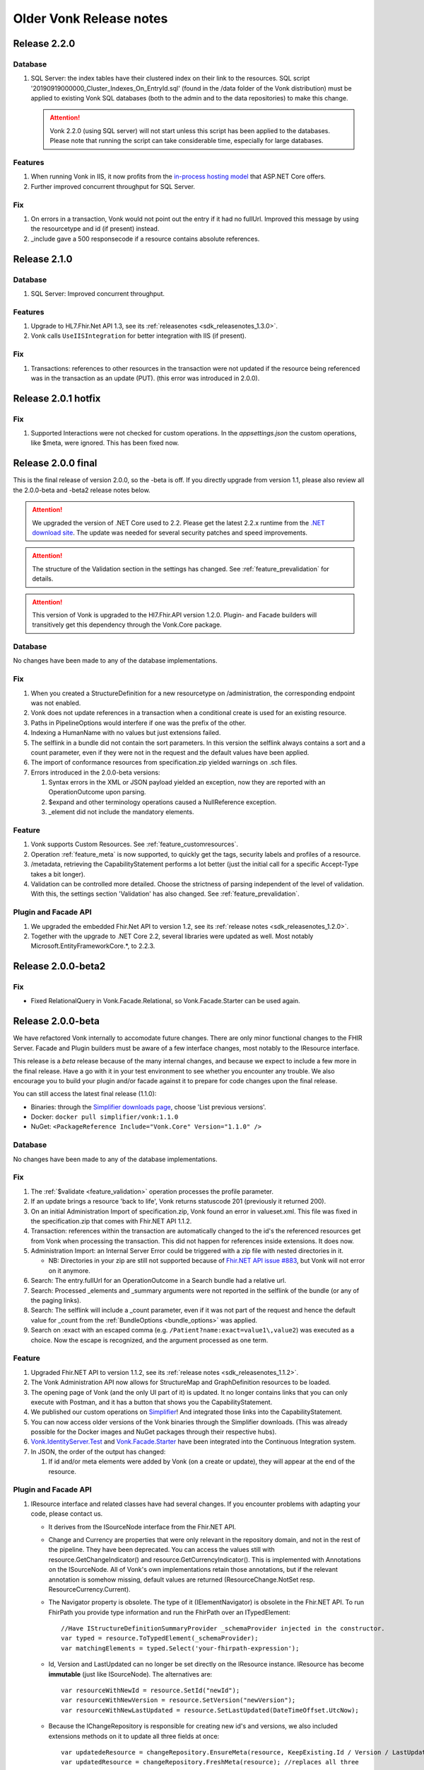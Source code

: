 .. _vonk_releasenotes_history:

Older Vonk Release notes
========================

.. _vonk_releasenotes_220:

Release 2.2.0
--------------------

Database
^^^^^^^^

#. SQL Server: the index tables have their clustered index on their link to the resources. 
   SQL script '20190919000000_Cluster_Indexes_On_EntryId.sql' (found in the /data folder of the Vonk distribution) must be applied to existing Vonk SQL databases (both to the admin and to the data repositories) to make this change. 

   .. attention::

      Vonk 2.2.0 (using SQL server) will not start unless this script has been applied to the databases. Please note that running the script can take considerable time, especially for large databases.


Features
^^^^^^^^

#. When running Vonk in IIS, it now profits from the `in-process hosting model <https://docs.microsoft.com/en-us/aspnet/core/host-and-deploy/iis/?view=aspnetcore-2.2>`_ that ASP.NET Core offers.
#. Further improved concurrent throughput for SQL Server.

Fix
^^^

#. On errors in a transaction, Vonk would not point out the entry if it had no fullUrl. Improved this message by using the resourcetype and id (if present) instead.
#. _include gave a 500 responsecode if a resource contains absolute references.

.. _vonk_releasenotes_210:

Release 2.1.0
--------------------

Database
^^^^^^^^

#. SQL Server: Improved concurrent throughput.

Features
^^^^^^^^

#. Upgrade to HL7.Fhir.Net API 1.3, see its :ref:`releasenotes <sdk_releasenotes_1.3.0>`.
#. Vonk calls ``UseIISIntegration`` for better integration with IIS (if present).

Fix
^^^

#. Transactions: references to other resources in the transaction were not updated if the resource being referenced was in the transaction as an update (PUT).
   (this error was introduced in 2.0.0).

.. _vonk_releasenotes_201:

Release 2.0.1 hotfix
--------------------

Fix
^^^

#. Supported Interactions were not checked for custom operations. In the `appsettings.json` the custom operations, like $meta, were ignored. This has been fixed now.

.. _vonk_releasenotes_200:

Release 2.0.0 final
-------------------

This is the final release of version 2.0.0, so the -beta is off.
If you directly upgrade from version 1.1, please also review all the 2.0.0-beta and -beta2 release notes below.

.. attention::

   We upgraded the version of .NET Core used to 2.2. Please get the latest 2.2.x runtime from the `.NET download site <https://www.microsoft.com/net/download/core#/runtime/>`_. The update was needed for several security patches and speed improvements.

.. attention::

   The structure of the Validation section in the settings has changed. See :ref:`feature_prevalidation` for details.

.. attention::

   This version of Vonk is upgraded to the Hl7.Fhir.API version 1.2.0. Plugin- and Facade builders will transitively get this dependency through the Vonk.Core package.

Database
^^^^^^^^

No changes have been made to any of the database implementations.

Fix
^^^

#. When you created a StructureDefinition for a new resourcetype on /administration, the corresponding endpoint was not enabled. 
#. Vonk does not update references in a transaction when a conditional create is used for an existing resource.
#. Paths in PipelineOptions would interfere if one was the prefix of the other.
#. Indexing a HumanName with no values but just extensions failed.
#. The selflink in a bundle did not contain the sort parameters. In this version the selflink always contains a sort and a count parameter, even if they were not in the request and the default values have been applied.
#. The import of conformance resources from specification.zip yielded warnings on .sch files.
#. Errors introduced in the 2.0.0-beta versions:
   
   #. Syntax errors in the XML or JSON payload yielded an exception, now they are reported with an OperationOutcome upon parsing.
   #. $expand and other terminology operations caused a NullReference exception.
   #. _element did not include the mandatory elements.

Feature
^^^^^^^

#. Vonk supports Custom Resources. See :ref:`feature_customresources`.
#. Operation :ref:`feature_meta` is now supported, to quickly get the tags, security labels and profiles of a resource.
#. /metadata, retrieving the CapabilityStatement performs a lot better (just the initial call for a specific Accept-Type takes a bit longer).
#. Validation can be controlled more detailed. Choose the strictness of parsing independent of the level of validation. With this, the settings section 'Validation' has also changed. See :ref:`feature_prevalidation`. 

Plugin and Facade API
^^^^^^^^^^^^^^^^^^^^^

#. We upgraded the embedded Fhir.Net API to version 1.2, see its :ref:`release notes <sdk_releasenotes_1.2.0>`.
#. Together with the upgrade to .NET Core 2.2, several libraries were updated as well. Most notably Microsoft.EntityFrameworkCore.*, to 2.2.3.

.. _vonk_releasenotes_200-beta2:

Release 2.0.0-beta2
-------------------

Fix
^^^

* Fixed RelationalQuery in Vonk.Facade.Relational, so Vonk.Facade.Starter can be used again.

.. _vonk_releasenotes_200-beta:

Release 2.0.0-beta
------------------

We have refactored Vonk internally to accomodate future changes. There are only minor functional changes to the FHIR Server.
Facade and Plugin builders must be aware of a few interface changes, most notably to the IResource interface. 

This release is a *beta* release because of the many internal changes, and because we expect to include a few more in the final release. 
Have a go with it in your test environment to see whether you encounter any trouble. We also encourage you to build your plugin and/or facade against it to prepare for code changes upon the final release.

You can still access the latest final release (1.1.0):

* Binaries: through the `Simplifier downloads page <https://simplifier.net/downloads/vonk>`_, choose 'List previous versions'.
* Docker: ``docker pull simplifier/vonk:1.1.0``
* NuGet: ``<PackageReference Include="Vonk.Core" Version="1.1.0" />``

Database
^^^^^^^^

No changes have been made to any of the database implementations.

Fix
^^^

#. The :ref:`$validate <feature_validation>` operation processes the profile parameter.
#. If an update brings a resource 'back to life', Vonk returns statuscode 201 (previously it returned 200). 
#. On an initial Administration Import of specification.zip, Vonk found an error in valueset.xml. This file was fixed in the specification.zip that comes with Fhir.NET API 1.1.2.
#. Transaction: references within the transaction are automatically changed to the id's the referenced resources get from Vonk when processing the transaction. This did not happen for references inside extensions. It does now. 
#. Administration Import: an Internal Server Error could be triggered with a zip file with nested directories in it.

   * NB: Directories in your zip are still not supported because of `Fhir.NET API issue #883 <https://github.com/FirelyTeam/firely-net-sdk/issues/883>`_, but Vonk will not error on it anymore.

#. Search: The entry.fullUrl for an OperationOutcome in a Search bundle had a relative url.
#. Search: Processed _elements and _summary arguments were not reported in the selflink of the bundle (or any of the paging links).
#. Search: The selflink will include a _count parameter, even if it was not part of the request and hence the default value for _count from the :ref:`BundleOptions <bundle_options>` was applied.
#. Search on :exact with an escaped comma (e.g. ``/Patient?name:exact=value1\,value2``) was executed as a choice. Now the escape is recognized, and the argument processed as one term.

Feature
^^^^^^^

#. Upgraded Fhir.NET API to version 1.1.2, see its :ref:`release notes <sdk_releasenotes_1.1.2>`.
#. The Vonk Administration API now allows for StructureMap and GraphDefinition resources to be loaded.
#. The opening page of Vonk (and the only UI part of it) is updated. It no longer contains links that you can only execute with Postman, and it has a button that shows you the CapabilityStatement.
#. We published our custom operations on `Simplifier <https://simplifier.net/vonk-resources>`_! And integrated those links into the CapabilityStatement.
#. You can now access older versions of the Vonk binaries through the Simplifier downloads. (This was already possible for the Docker images and NuGet packages through their respective hubs).
#. `Vonk.IdentityServer.Test <https://github.com/FirelyTeam/Vonk.IdentityServer.Test/>`_ and `Vonk.Facade.Starter <https://github.com/FirelyTeam/Vonk.Facade.Starter>`_ have been integrated into the Continuous Integration system.
#. In JSON, the order of the output has changed:
   
   #. If id and/or meta elements were added by Vonk (on a create or update), they will appear at the end of the resource.

Plugin and Facade API
^^^^^^^^^^^^^^^^^^^^^

#. IResource interface and related classes have had several changes. If you encounter problems with adapting your code, please contact us.

   * It derives from the ISourceNode interface from the Fhir.NET API.
   * Change and Currency are properties that were only relevant in the repository domain, and not in the rest of the pipeline. They have been deprecated. 
     You can access the values still with resource.GetChangeIndicator() and resource.GetCurrencyIndicator(). This is implemented with Annotations on the ISourceNode. 
     All of Vonk's own implementations retain those annotations, but if the relevant annotation is somehow missing, default values are returned (ResourceChange.NotSet resp. ResourceCurrency.Current).
   * The Navigator property is obsolete. The type of it (IElementNavigator) is obsolete in the Fhir.NET API. To run FhirPath you provide type information and run the FhirPath over an ITypedElement::

      //Have IStructureDefinitionSummaryProvider _schemaProvider injected in the constructor.
      var typed = resource.ToTypedElement(_schemaProvider);
      var matchingElements = typed.Select('your-fhirpath-expression'); 

   * Id, Version and LastUpdated can no longer be set directly on the IResource instance. IResource has become **immutable** (just like ISourceNode). The alternatives are::

      var resourceWithNewId = resource.SetId("newId");
      var resourceWithNewVersion = resource.SetVersion("newVersion");
      var resourceWithNewLastUpdated = resource.SetLastUpdated(DateTimeOffset.UtcNow);

   * Because the IChangeRepository is responsible for creating new id's and versions, we also included extensions methods on it to update all three fields at once::

      var updatedeResource = changeRepository.EnsureMeta(resource, KeepExisting.Id / Version / LastUpdated);
      var updatedResource = changeRepository.FreshMeta(resource); //replaces all three

#. The PocoResource class is obsolete. To go from a POCO (like an instance of the Patient class) to an IResource, use the ToIResource() extension method found in Vonk.Fhir.R3.
#. The PocoResourceVisitor class is obsolete. Visiting can more effectively be done on an ITypedElement::

      //Have IStructureDefinitionSummaryProvider _schemaProvider injected in the constructor.
      var typed = resource.ToTypedElement(_schemaProvider);
      typed.Visit((depth, element) => {//do what you want with element});

#. SearchOptions has changed:

   * Properties Count and Offset have been removed.
   * Instead, use _count and _skip arguments in the IArgumentCollection provided to the SearchRepository.Search method if you need to.

#. We have created a template for a plugin on `GitHub <https://github.com/FirelyTeam/Vonk.Plugin.ExampleOperation>`_. Fetch it for a quick start of your plugin.

.. _vonk_releasenotes_110:

Release 1.1.0
-------------

.. attention::
   
   New security issues have been identified by Microsoft. See the :ref:`vonk_securitynotes` for details.

.. attention::

   The setting for the location of the license file has moved. It was in the top level setting ``LicenseFile``. It still has the same name, but it has moved into the section ``License``. See :ref:`configure_license` for details.

.. attention::

   This version of Vonk is upgraded to the Hl7.Fhir.API version 1.1.1. Plugin- and Facade builders will transitively get this dependency through the Vonk.Core package.

Database
^^^^^^^^

No changes have been made to any of the database implementations.

Feature
^^^^^^^

#. Vonk will count the number of requests that it processes. See :ref:`configure_license` for settings on that. Because of this change, the ``LicenseFile`` setting has moved from the top level to under ``License``.
#. The plugin folder (:ref:`settings_pipeline`) may now contain subfolders. Plugins will be read from all underlying folders.
#. Vonk supports If-Match on update. See `Managing Resource Contention <http://hl7.org/fhir/http.html#concurrency>`_ in the specification for details.
#. Plugins may return non-FHIR content. See :ref:`vonk_plugins_directhttp`.
#. This feature may also be used for :ref:`accesscontrol_custom_authentication`.
#. A :ref:`vonk_plugins_template` is added to the documentation.
#. A documentation page on performance is added: :ref:`vonk_performance`.
#. Upgrade of the Hl7.Fhir.API library to 1.1. See the API releasenotes for :ref:`sdk_releasenotes_1.1.0`.

Fix
^^^

#. Transaction: forward references from one resource to another in a Transaction were not correctly resolved.
#. When you set ValidateIncomingResources to true, Vonk no longer accepts resources with extensions that are unknown to it. This is now also reflected in the CapabilityStatement.acceptUnknown.
#. The links in a bundle response (``Bundle.link``) were relative links. Now they are absolute links.
#. HTTP 500 instead of an OO was returned when trying to update a subscription with an invalid request status.
#. If an error is found in a SearchParameter in the Administration database, Vonk logs the (canonical) url of that SearchParameter for easier reference.
#. Transaction: Response bundle contained versioned fullUrls. We changed that to unversioned urls.
#. Bundles: Response bundles with an OperationOutcome contained a versioned fullUrl for the entry containing the OperationOutcome. We changed that to an unversioned url. 
#. Deleting a resource from the Administration API that does not exist would lead to an internal server error.

Supported Plugins
^^^^^^^^^^^^^^^^^

#. Several fixes have been done on the `Document plugin <https://github.com/FirelyTeam/Vonk.Plugin.DocumentOperation>`_.

.. _vonk_releasenotes_100:

Release 1.0.0
-------------

Yes! Vonk version 1.0 is out. It is also the first version that is released withouth the -beta postfix. It has been very stable from the very first version, and now we think it is time to make that formal. 

Release 1.0.0 is functionally identical to 0.7.4.0. But we optimized the deployment process for :ref:`yellowbutton` and :ref:`Docker <use_docker>` in general. The contents of the core specification are now preloaded in the SQLite administration database, so your first startup experience is a lot faster.

.. _vonk_releasenotes_0740:

Release 0.7.4.0
---------------

Database
^^^^^^^^

#. The index definitions for SQL Server have been updated for improved performance. This should be handled automatically when you start Vonk 0.7.4 and have :ref:`AutoUpdateDatabase <configure_sql>` enabled.

Fix
^^^

#. Posting a resource with an invalid content-type to the regular FHIR endpoint should result in HTTP 415 and not HTTP 400.
#. Warning 'End method "PocoResourceVisitor.VisitByType", could not cast entity to PocoResource.' in the log was incorrect.
#. When running Administration API on SQLite and Vonk on SQL Server, update or delete would fail.
#. Handle quantity with very low precision (e.g. '3 times per year' - 3|http://unitsofmeasure.org|/a).
#. POST to <vonk_base>/Administration/* with another Content-Type than application/json or application/xml results in HTTP 500.

Feature
^^^^^^^

#. Support forward references in a :ref:`Transaction bundle <restful_transaction>`. Previously Vonk would only process references back to resources higher up in the bundle.
#. Performance of Validation and Snapshot Generation has improved by approximately 10 times...
#. ... and correctness has improved as well.
#. Administration API also support the NamingSystem resource.

.. _vonk_releasenotes_0730:

Release 0.7.3.0
---------------

Fix
^^^
#. Search on /administration/Subscription was broken
#. Neater termination of the Subscription evaluation process upon Vonk shutdown
#. A Bundle of type batch is now rejected if it contains internal references.
#. Urls in the narrative (href and src) are also updated to the actual location on the server.
#. A system wide search on compartment returns 403, explaining that that is too costly. 

.. _vonk_releasenotes_0721:

Release 0.7.2.1
---------------

Fix
^^^

#. Delete on /administration was broken.

.. _vonk_releasenotes_0720:

Release 0.7.2.0
---------------

Database
^^^^^^^^

#. Fixes 2 and 3 require a reindex for specific searchparameters, if these parameters are relevant to you.

Features and fixes
^^^^^^^^^^^^^^^^^^

#. Fix: Reject a search containing a modifier that is incorrect or not supported.
#. Fix: The definition for searchparameter Encounter.length was unclear. We added the correct definition from FHIR R4 to the errata.zip, so it works for STU3 as well.
   If this is relevant for you, you may want to reindex for this searchparameter. See :ref:`feature_customsp_reindex_specific`, just for 'Encounter.length'.
#. Fix: Error "Unable to index for element of type 'base64Binary'". This type of element is now correctly indexed. 
   One known searchparameter that encounters this type is Device.udi-carrier. If this is relevant to you, you may want to reindex for this searchparameter. See :ref:`feature_customsp_reindex_specific`, just for 'Device.udi-carrier'.
#. Fix: Validation would fail on references between contained resources. See also fix #423 in the :ref:`release notes for the FHIR API <sdk_releasenotes_0950>`.
#. Fix: E-tag was missing from the response on a delete interaction.
#. Fix: An invalid mimetype in the _format parameter (like _format=application/foobar) returned response code 400 instead of 415.
#. Fix: If a subscription errors upon execution, not only set the status to error, but also state the reason in Subscription.error for the user to inspect.
#. Fix: Search on /Observation?value-string:missing=false did not work. As did the missing modifier on other searchparameters on value[x] elements.
#. Feature: After /administration/importResources (see :ref:`conformance_on_demand`), return an OperationOutcome detailing the results of the operation.
#. Feature: Upon usage of a wrong value for _summary, state the possible, correct values in the OperationOutcome.
#. Feature: Allow for multiple deletes with a Conditional Delete, see :ref:`restful_crud`.
#. Feature: The version of Vonk is included in the log file, at startup.
#. Configuration: Add Vonk.Smart to the PipelineOptions by default, so the user only needs to set the SmartAuthorizationOptions.Enabled to true.
#. Upgrade: We upgraded to the latest C# driver for MongoDb (from 2.4.4 to 2.7.0).

.. _vonk_releasenotes_0711:

Release 0.7.1.1
---------------

Fix
^^^

Spinning up a Docker container would crash the container because there was no data directory for SQlite (the default repository). This has been 
solved now: Vonk will create the data directory when it does not exist. 


.. _vonk_releasenotes_0710:

Release 0.7.1.0
---------------

.. attention::

   Fix nr. 8 requires a reindex/searchparameters with ``include=Resource._id,Resource._lastUpdated,Resource._tag``. 
   Please review :ref:`feature_customsp_reindex` on how to perform a reindex and the cautions that go with it.
   Also note the changes to reindexing in fix nr. 1.

Database
^^^^^^^^

#. We added support for SQLite! See :ref:`configure_sqlite` for details.
#. We also made SQLite the default setting for both the main Vonk database and the :ref:`administration_api`.
#. With the introduction of SQLite we advise running the Administration API on SQLite. In the future we will probably deprecate running the Administration API on any of the other databases.
#. Support for CosmosDB is expanded, though there are a :ref:`few limitations <configure_cosmosdb_limitations>`.

Facade
^^^^^^

#. If you rejected the value for the _id searchparameter in your repository, Vonk would report an InternalServerError. Now it reports the actual message of your ArgumentException.

Features and fixes
^^^^^^^^^^^^^^^^^^

#. We sped up :ref:`feature_customsp_reindex`. The request will be responded to immediately, while Vonk starts the actual reindex asynchronously and with many threads in parallel.
   Users are guarded against unreliable results by blocking other requests for the duration of the reindex.
   Reindexing is still not to be taken lightly. It is a **very heavy** operation that may take very long to complete.
   See :ref:`feature_customsp_reindex` for details. 
#. A really large bundle could lead Vonk (or more specifically: the validator in Vonk) to a StackOverflow. You can now set :ref:`limits <sizelimits_options>` to the size of incoming data to avoid this.
#. :ref:`Reindexing <feature_customsp_reindex>` is supported on CosmosDB, but it is less optimized than on MongoDB.
#. Using _include or _revinclude would yield an OperationOutcome if there are no search results to include anything on. Fixed that to return 404 as it should.
#. Using the :not modifier could return false positives. 
#. A batch or transaction with an entry having a value for IfModifiedSince would fail.
#. History could not be retrieved for a deleted resource. Now it can.
#. :ref:`Reindex <feature_customsp_reindex>` would ignore the generic searchparameters defined on Resource (_id, _lastUpdated, _tag). Because id and lastUpdated are also stored apart from the search index, this was really only a problem for _tag.
   If you rely on the _tag searchparameter you need to reindex **just for the searchparameter ``Resource._tag``**.
#. Vonk logs its configuration at startup. See :ref:`log_configuration` for details.

.. _vonk_releasenotes_0700:

Release 0.7.0.0
---------------

Database
^^^^^^^^

#. Indexes on the SQL Server repository were updated to improve performance. They will automatically be applied with :ref:`AutoUpdateDatabase<configure_sql>`.

Facade
^^^^^^

#. Release 0.7.0.0 is compatible again with Facade solutions built on the packages with versions 0.6.2, with a few minor changes. 
   Please review the Vonk.Facade.Starter project for an example of the necessary adjustments. All the differences can be seen in `this file comparison <https://github.com/FirelyTeam/Vonk.Facade.Starter/commit/ea4734da117e7add0d7155b225f5f320db86919c#diff-c7ac183ffadb9c835e21f6853864bad0>`_.
#. Fix: The SMART authorization failed when you don't support all the resourcetypes. It will now take into account the limited set of supported resourcetypes.
#. Fix: Vonk.Facade.Relational.RelationalQueryFactory would lose a _count argument. 
#. Documentation: We added documentation on how to implement Create, Update and Delete in a facade on a relational database. See :ref:`enablechange`. This is also added to the `example Facade solution <https://github.com/FirelyTeam/Vonk.Facade.Starter/tree/exercise/cud>`_ on GitHub.

Features and fixes
^^^^^^^^^^^^^^^^^^

#. Feature: :ref:`Vonk FHIR Plugins<vonk_plugins>` has been released. You can now add libraries with your own plugins through configuration. 
#. Feature: Through :ref:`Vonk FHIR Pluginss<vonk_plugins>` you can replace the landing page with one in your own style. We provided an :ref:`example<vonk_plugins_landingpage>` on how to do that.
#. Feature: You can now start Vonk from within another directory than the Vonk binaries directory, e.g. ``c:\programs>dotnet .\vonk\vonk.server.dll``.
#. Feature: You can configure the maximum number of entries allowed in a Batch or Transaction, to avoid overloading Vonk. See :ref:`batch_options`.
#. Upgrade: We upgraded the FHIR .NET API to version 0.96.0, see their :ref:`release notes<sdk_releasenotes_0960>` for details.
   Mainly #599 affects Vonk, since it provides the next...
#. Fix: Under very high load the FhirPath engine would have concurrency errors. The FhirPath engine is used to extract the search parameters from the resources. This has been fixed.
#. Fix: Search on a frequently used tag took far too long on a SQL Server repository.
#. Fix: The `Patient.deceased <http://hl7.org/fhir/patient.html#search>`_ search parameter from the specification had an error in its FhirPath expression. We put a corrected version in the :ref:`errata.zip<feature_errata>`.
#. Fix: Several composite search parameters on Observation are defined incorrectly in the specification, as is reported in `GForge issue #16001 <https://gforge.hl7.org/gf/project/fhir/tracker/?action=TrackerItemEdit&tracker_item_id=16001&start=0>`_. 
   Until the specification itself is corrected, we provide corrections in the :ref:`errata.zip<feature_errata>`.
#. Fix: Relative references in a resource that start with a forward slash (like ``/Patient/123``) could not be searched on.
#. Fix: System wide search within a compartment looked for the pattern ``<base>/Patient/123/?_tag=bla``. Corrected this to ``<base>/Patient/123/*?_tag=bla``
#. Fix: When loading :ref:`Simplifier resources<conformance_fromsimplifier>`, Vonk can now limit this to the changes since the previous import, because the Simplifier FHIR endpoint supports _lastUpdated. 
#. Fix: :ref:`Conformance resources<conformance>` are always loaded into the Administration API when running on a Memory repository. Or actually, always if there are no StructureDefinitions in the Administration database.
   To enable this change, imported files are no longer moved to the :ref:`AdministrationOptions.ImportedDirectory<conformance_import>`.
#. Fix: :ref:`feature_customsp_reindex` would stop if a resource was encountered that could not properly be indexed. It will now continue working and report any errors afterwards in an `OperationOutcome <http://hl7.org/fhir/operationoutcome.html>`_.
#. Fix: The terms and privacy statement on the default landing page have been updated.
#. Fix: When searching on a search parameter of type date, with an argument precision to the minute (but not seconds), Vonk would reject the argument. It is now accepted.
#. Fix: DateTime fields are always normalized to UTC before they are stored. This was already the case on MongoDb, and we harmonized SQL and Memory to do the same. There is no need to reindex for this change. 
#. Fix: When you use accents or Chinese characters in the url for a search, Vonk gives an error.
#. Fix: A reverse chained search on MongoDb sometimes failed with an Internal Server Error. 

.. _vonk_releasenotes_0650:

Release 0.6.5.0
---------------

.. attention::

   This version changes the way conformance resources are loaded from zip files and/or directories at startup. They are no longer loaded only in memory, but are added to the Administration API's database.
   You will notice a delay at first startup, when Vonk is loading these resources into the database. See Feature #1 below.

.. attention::

   2018-06-07: We updated the Database actions for 0.6.5.0, you should always perform a reindex, see right below.

Database
^^^^^^^^

#. Feature 2, 4 and 14 below require a :ref:`reindex/all <feature_customsp_reindex>`, both for MongoDB and SQL Server.

Facade
^^^^^^

#. Release 0.6.5.0 is not released on NuGet, so the latest NuGet packages have version 0.6.2-beta. Keep an eye on it for the next release...

Features and fixes
^^^^^^^^^^^^^^^^^^

#. Feature: Run Vonk from you Simplifier project! See :ref:`simplifier_vonk` for details.
#. Feature: Vonk supports Microsoft Azure CosmosDB, see :ref:`configure_cosmosdb`.
   This required a few small changes to the MongoDB implementation (the share the drivers), so please reindex your MongoDB database: :ref:`reindex/all <feature_customsp_reindex>`.
#. Feature: Configuration to restrict support for ResourceTypes, SearchParameters and CompartmentDefinitions, see :ref:`supportedmodel`.
#. Feature: Errata.zip: collection of corrected search parameters (e.g. that had a faulty expression in the FHIR Core specification), see :ref:`feature_errata`
#. Upgrade: FHIR .NET API 0.95.0 (see :ref:`sdk_releasenotes_0950`)
#. Fix: a search on _id:missing=true was not processed correctly.
#. Fix: better distinction of reasons to reject updates (error codes 400 vs. 422, see `RESTful API specification <http://hl7.org/fhir/http.html#2.21.0.10.1>`_
#. Fix: recognize _format=text/xml and return xml (instead of the default json)
#. Fix: handling of the :not modifier in token searches (include resource that don't have a value at all).
#. Fix: handling of the :not modifier in searches with choice arguments
#. Fix: fullUrl in return bundles cannot be version specific.
#. Fix: evaluate _count=0 correctly (it was ignored).
#. Fix: correct error message on an invalid _include (now Vonk tells you which resourcetypes are considered for evaluating the used searchparameter).
#. Fix: indexing of Observation.combo-value-quantity failed for UCUM code for Celcius. This fix requires a :ref:`reindex/all <feature_customsp_reindex>` on this searchparameter.
#. Fix: total count in history bundle.
#. Fix: on vonk.fire.ly we disabled validating all input, so you can now create or update resources also if the relevant profiles are not loaded 
   (this was neccessary for Crucible, since it references US Core profiles, that are not present by default).
#. Fix: timeout of Azure Web App on first startup of Vonk - Vonk's first startup takes some time due to import of the specification (see :ref:`conformance_specification_zip`). 
   Since Azure Web Apps are allowed a startup time of about 3 minutes, it failed if the web app was on a low level service plan.
   Vonk will now no longer await this import. It will finish startup quickly, but until the import is finished it will return a 423 'Locked' upon every request.
#. Fix: improved logging on the import of conformance resources at startup (see :ref:`conformance_import`).

Release 0.6.4.0
---------------

.. attention::

   This version changes the way conformance resources are loaded from zip files and/or directories at startup. They are no longer loaded only in memory, but are added to the Administration API's database.
   You will notice a delay at first startup, when Vonk is loading these resources into the database. See Feature #1 below.

Database
^^^^^^^^

#. Fix #9 below requires a :ref:`reindex/all <feature_customsp_reindex>`.

Facade
^^^^^^

#. Release 0.6.4.0 is not released on NuGet, so the latest NuGet packages have version 0.6.2-beta. 
   This release is targeted towards the Administration API and :ref:`feature_terminology`, both of which are not (yet) available in Facade implementations.
   We are working on making the features of the Administration API available to Facade implementers in an easy way. 

Features and fixes
^^^^^^^^^^^^^^^^^^

#. Feature: Make all loaded conformance resources available through the Administration API. 
   
   Previously:

   * Only SearchParameter and CompartmentDefinition resources could be loaded from ZIP files and directories;
   * And those could not be read from the Administration API.
   
   Now:

   * The same set of (conformance) resourcetypes can be read from all sources (ZIP, directory, Simplifier);
   * They are all loaded into the Administration database and can be read and updated through the Administration API.

   Refer to :ref:`conformance` for details.

#. Feature: Experimental support for :ref:`feature_terminology` operations $validate-code, $expand, $lookup, $compose.
#. Feature: Support for `Compartment Search <http://www.hl7.org/implement/standards/fhir/search.html#2.21.1.2>`_.
#. Feature: Track timing of major dependencies in :ref:`Azure Application Insights <configure_log_insights>`.
#. Feature: :ref:`configure_log` can be overridden in 4 levels, just as the appsettings. The logsettings.json file will not be overwritten anymore by a Vonk distribution.
#. Fix: The check for :ref:`allowed profiles <feature_prevalidation>` is no longer applied to the Administration API. Previously setting AllowedProfiles to e.g. [http://mycompany.org/fhir/StructureDefinition/mycompany-patient] would prohibit you to actually create or update the related StructureDefinition in the Administration API.
#. Fix: When posting any other resourcetype than the supported conformance resources to the Administration API, Vonk now returns a 501 (Not Implemented).
#. Fix: Support search on Token with only a system (e.g. ``<base>/Observation?code=http://loinc.org|``)
#. Fix: Support search on Token with a fixed system, e.g. ``<base>/Patient?gender=http://hl7.org/fhir/codesystem-administrative-gender.html|female``. This fix requires a :ref:`reindex/all <feature_customsp_reindex>`.
#. Fix: Reindex could fail when a Reference Searchparameter has no targets.
#. Fix: Vonk works as Data Server on `ClinFHIR <http://clinfhir.com>`_, with help of David Hay.
#. Fix: Clearer error messages in the log on configuration errors.
#. Fix: Loading conformance resources from disk in Docker.

Documentation
^^^^^^^^^^^^^

#. We added documentation on :ref:`using IIS or NGINX as reverse proxies <deploy_reverseProxy>` for Vonk.
#. We added documentation on running Vonk on Azure Web App Services.


Release 0.6.2.0
---------------

.. attention::

  The loading of appsettings is more flexible. After installing a new version you can simply paste your previous appsettings.json in the Vonk directory. Vonk's default settings are now in appsettings.default.json. see :ref:`configure_appsettings` for details.

Database
^^^^^^^^
No changes

Features and fixes
^^^^^^^^^^^^^^^^^^

#. Feature: Conditional References in :ref:`Transactions <restful_transaction>` are resolved.
#. Feature: More flexible support for different serializers (preparing for ndjson in Bulkdata)
#. Feature: Improved handling on missing settings or errors in the :ref:`configure_appsettings`.
#. Feature: Improved :ref:`logging <configure_log>`, including Dependency Tracking on Azure Application Insights, see :ref:`configure_log_insights`
#. Feature: SearchParameter and CompartmentDefinition are now also imported from :ref:`Simplifier <conformance_fromsimplifier>`, so both Simplifier import and the :ref:`Administration API <conformance_administration_api>` support the same set of conformance resources: StructureDefinition, SearchParameter, CompartmentDefinition, ValueSet and CodeSystem. See :ref:`Conformance resources<conformance>`.
#. Feature: Loading of appsettings is more flexible, see :ref:`configure_appsettings`.
#. Feature: Added documentation on running Vonk behind IIS or NGINX: :ref:`deploy_reverseProxy`.
#. Performance: Improvement in speed of validation, especially relevant if you are :ref:`feature_prevalidation`.
#. Fix: If you try to load a SearchParameter (see :ref:`conformance_fromdisk`) that cannot be parsed correctly, Vonk puts an error about that in the log.
#. Fix: Results from _include and _revinclude are now marked with searchmode: Include (was incorrectly set to 'Match' before)
#. Fix: _format as one of the parameters in a POST Search is correctly evaluated.
#. Fix: No more errors in the log about a Session being closed before the request has finished 
   ("Error closing the session. System.OperationCanceledException: The operation was canceled.")
#. Fix: Subscription.status is evaluated correctly upon create or update on the Administration API
#. Fix: Token search with only a system is supported (``Observation.code=somesystem|``)
#. Fix: On validation errors like 'Cannot resolve reference Organization/Organization-example26"' are now suppressed since the validator is set not to follow these references.
#. Fix: New Firely logo in SVG format - looks better
#. Fix: Creating resources with duplicate canonical url's on the Administration API is prohibited, see :ref:`conformance`.
#. Fix: If a Compartment filter is used on a parameter that is not implemented, Vonk will return an error, see :ref:`feature_accesscontrol_compartment`.

Release 0.6.1.0
---------------
Name change from Furore to Firely

Release 0.6.0.0
---------------

.. attention:: 

   * SearchParametersImportOptions is renamed to :ref:`MetadataImportOptions<conformance_fromdisk>`.
   * :ref:`Subscription <feature_subscription>` can now be disabled from the settings.

Database
^^^^^^^^
#. The MongoDB implementation got a new index. It will be created automatically upon startup.

Features and fixes
^^^^^^^^^^^^^^^^^^

#. Feature: :ref:`Access control based on SMART on FHIR <feature_accesscontrol>`.
#. Feature: Vonk can also load CompartmentDefinition resources. See :ref:`conformance` for instructions.
#. Feature: ValueSet and CodeSystem resources can be loaded into the administration endpoint, and loaded from Simplifier. See :ref:`conformance` for instructions.
#. Feature: Be lenient on trailing slashes in the url.
#. Feature: OperationOutcome is now at the top of a Bundle result. For human readers this is easier to spot any errors or warnings.
#. Fix: In the :ref:`settings for SQL Server <configure_sql>` it was possible to specify the name of the Schema to use for the Vonk tables. That was actually not evaluated, so we removed the option for it. It is fixed to 'vonk'.
#. Fix: The OperationOutcome of the :ref:`Reset <feature_resetdb>` operation could state both an error and overall success.
#. Fix: If you did not set the CertificatePassword in the appsettings, Vonk would report a warning even if the password was not needed.
#. Fix: :ref:`Loading conformance resources <conformance_fromsimplifier>` in the SQL Server implementation could lead to an error.
#. Fix: Clearer error messages if the body of the request is mandatory but empty.
#. Fix: Clearer error message if the Content-Type is missing.
#. Fix: GET on [base]/ would return the UI regardless of the Accept header. Now if you specify a FHIR mimetype in the Accept header, it will return the result of a system wide search.
#. Fix: In rare circumstances a duplicate logical id could be created.
#. Fix: GET [base]/metadat would return status code 200 (OK). But it should return a 400 and an OperationOutcome stating that 'metadat' is not a supported resourcetype.

Documentation
^^^^^^^^^^^^^

#. We consolidated documentation on loading conformance resources into :ref:`conformance`.
   
Release 0.5.2.0
---------------

.. attention:: Configuration setting SearchOptions is renamed to BundleOptions.


Features and fixes
^^^^^^^^^^^^^^^^^^
#. Fix: When you specify LoadAtStartup in the :ref:`ResourceLoaderOptions <conformance_fromsimplifier>`, an warning was displayed: "WRN No server base configured, skipping resource loading."
#. Fix: `Conditional create <http://www.hl7.org/implement/standards/fhir/http.html#ccreate>`_ that matches an existing resource returned that resource instead of an OperationOutcome.
#. Fix: _has, _type and _count were in the CapabilityStatement twice.
#. Fix: _elements would affect the stored resource in the Memory implementation.
#. Fix: Getting a resource with an invalid id (with special characters or over 64 characters) now returns a 404 instead of 501.
#. Feature: :ref:`feature_customsp_reindex` now also re-indexes the Administration API database.
#. Fix: modifier :above for parameter type Url now works on the MongoDB implementation.
#. Fix: Vonk would search through inaccessible directories for the specification.zip.
#. Fix: Subscription could not be posted if 'Database' was not one of the SearchParametersImportOptions.
#. Fix: _(rev)include=* is not supported but was not reported as such.
#. Fix: In a searchresult bundle, the references to other resources are now made absolute, refering to the Vonk server itself.
#. Fix: :ref:`BundleOptions <bundle_options>` (previously: SearchOptions) settings were not evaluated.
#. Fix: Different responses for invalid resources when you change ValidateIncomingResources setting (400 vs. 501)
#. Fix: Better reporting of errors when there are invalid modifiers in the search.
#. Fix: Creating a resource that would not fit MongoDB's document size resulted in an inappropriate error.
#. Fix: There was no default sort order in the search, resulting in warnings from the SQL implementation. Added default sort on _lastUpdated (desc).
#. Fix: Preliminary disposal of LocalTerminology server by the Validator.

Facade
^^^^^^
#. Fix: _include/_revinclude on searchresults having contained resources triggered a NotImplementedException.

Release 0.5.1.1
---------------

Facade
^^^^^^

We released the Facade libraries on `NuGet <https://www.nuget.org/packages?q=vonk>`_ along with :ref:`getting started documentation <facadestart>`.

No features have been added to the Vonk FHIR Server.

Release 0.5.0.0
---------------

Database
^^^^^^^^
#. Long URI's for token and uri types are now supported, but that required a change of the SQL Server database structure. If you have AutoUpdateDatabase enabled (see :ref:`configure_sql`), Vonk will automatically apply the changes. As always, perform a backup first if you have production data in the database.
#. To prevent duplicate resources in the database we have provided a unique index on the Entry table. This update does include a migration. It can happen that that during updating of your database it cannot apply the unique index, because there are duplicate keys in your database (which is not good). Our advise is to empty your database first (with ``<vonk-endpoint>/administration/reset``, then update Vonk with this new version and then run Vonk with ``AutoUpdateDatabase=true`` (for the normal and the administration databases).

   If you run on production and encounter this problem, please contact our support. 

Features and fixes
^^^^^^^^^^^^^^^^^^
#. Feature: POST on _search is now supported
#. Fix: Statuscode of ``<vonk-endpoint>/administration/preload`` has changed when zero resources are added. The statuscode is now 200 instead of 201.
#. Fix: OPTIONS operation returns now the capability statement with statuscode 200.
#. Fix: A search operation with a wrong syntax will now respond with statuscode 400 and an OperationOutcome. For example ``GET <vonk-endpoint>/Patient?birthdate<1974`` will respond with statuscode 400.
#. Fix: A statuscode 501 could occur together with an OperationOutcome stating that the operation was successful. Not anymore.
#. Fix: An OperationOutcome stating success did not contain any issue element, which is nog valid. Solved. 
#. Improvement: In the configuration on :ref:`conformance_fromsimplifier` the section ``ArtifactResolutionOptions`` has changed to ``ResourceLoaderOptions`` and a new option has been introduced under that section named ``LoadAtStartup`` which, if set to true, will attempt to load the specified resource sets when you start Vonk
#. Improvement: the Memory implementation now also supports ``SimulateTransactions``
#. Improvement: the option ``SimulateTransactions`` in the configuration defaults to false now
#. Feature: You can now add SearchParameters at runtime by POSTing them to the Administration API. You need to apply :ref:`feature_customsp_reindex` to evaluate them on existing resources.
#. Fix: The batch operation with search entries now detects the correct interaction.
#. Fix: ETag header is not sent anymore if it is not relevant. 
#. Fix: Searching on a String SearchParameter in a MongoDB implementation could unexpectedly broaden to other string parameters.
#. Fix: If Reference.reference is empty in a Resource, it is no longer filled with Vonks base address.
#. Feature: Search operation now supports ``_summary``.
#. Fix: Paging is enabled for the history interaction.
#. Fix: Conditional updates won't create duplicate resources anymore when performing this action in parallel.
#. Fix: Indexing of CodeableConcept has been enhanced. 
#. Fix: Search on reference works now also for an absolute reference.
#. Fix: Long uri's (larger than are 128 characters) are now supported for Token and Uri SearchParameters.
#. Improvement: The configuration of IP addresses in :ref:`configure_administration_access` has changed. The format is no longer a comma-separated string but a proper JSON array of strings.


Release 0.4.0.1
---------------

Database
^^^^^^^^

#. Long URL's for absolute references are now supported, but that required a change of the SQL Server database structure. If you have AutoUpdateDatabase enabled, Vonk will automatically apply the changes. As always, perform a backup first if you have production data in the database.
#. Datetime elements have a new serialization format in MongoDB. After installing this version, you will see warnings about indexes on these fields. Please perform :ref:`feature_customsp_reindex`, for all parameters with ``<vonk-endpoint>/administration/reindex/all``. After the operation is complete, restart Vonk and the indexes will be created without errors.

Features and fixes
^^^^^^^^^^^^^^^^^^

#. Fix: SearchParameters with a hyphen ('-', e.g. general-practitioner) were not recognized in (reverse) chains.
#. Fix: CapabilityStatement is more complete, including (rev)includes and support for generic parameters besides the SearchParameters (like ``_count``). Also the SearchParameters now have their canonical url and a description.
#. Improvement: :ref:`feature_preload` gives more informative warning messages.
#. Fix: :ref:`feature_customsp_reindex` did not handle contained resources correctly. If you have used this feature on the 0.3.3 version, please apply it again with ``<vonk-endpoint>/administration/reindex/all`` to correct any errors.
#. Improvement: :ref:`Loading resources from Simplifier <conformance_fromsimplifier>` now also works for the Memory implementation.
#. Improvements on :ref:`feature_validation`: 

   * profile parameter can also be supplied on the url
   * if validation is successful, an OperationOutcome is still returned
   * it always returns 200, and not 422 if the resource could not be parsed

#. Feature: support for Conditional Read, honouring if-modified-since and if-none-match headers.
#. Fix: Allow for url's longer than 128 characters in Reference components.
#. Fix: Allow for an id in a resource on a Create interaction (and ignore that id).
#. Fix: Allow for an id in a resource on a Conditional Update interaction (and ignore that id).
#. Fix: Include Last-Modified header on Capability interaction.
#. Fix: Format Last-Modified header in `httpdate <https://www.w3.org/Protocols/rfc2616/rfc2616-sec3.html#sec3.3.1>`_ format.
#. Fix: Include version in bundle.entry.fullUrl on the History interaction.
#. Fix: Update ``_sort`` syntax from DSTU2 to STU3. Note: ``_sort`` is still only implemented for ``_lastUpdated``, mainly for the History interaction.
#. Improvement: If the request comes from a browser, the response is sent with a Content-Type of application/xml, to allow the browser to render it natively. Note that most browsers only render the narrative if they receive xml.

Release 0.3.3.0
---------------

.. attention:: We upgraded to .NET Core 2.0. For this release you have to install .NET Core Runtime 2.0, that you can download from `dot.net <https://www.microsoft.com/net/download/core#/runtime/>`_.

Hosting
^^^^^^^

The options for enabling and configuring HTTPS have moved. They are now in appsettings.json, under 'Hosting':
   ::

    "Hosting": {
      "HttpPort": 4080,
      "HttpsPort": 4081, // Enable this to use https
      "CertificateFile": "<your-certificate-file>.pfx", //Relevant when HttpsPort is present
      "CertificatePassword" : "<cert-pass>" // Relevant when HttpsPort is present
    },
  
   This means you have to adjust your environment variables for CertificateFile and CertificatePassword (if you had set them) to:
   ::

    VONK_Hosting:CertificateFile
    VONK_Hosting:CertificatePassword

   The setting 'UseHttps' is gone, in favour of Hosting:HttpsPort.

Database
^^^^^^^^

There are no changes to the database structure.

Features and fixes
^^^^^^^^^^^^^^^^^^

#. Feature: Subscription is more heavily checked on create and update. If all checks pass, status is set to active. If not, the Subscription is not stored, and Vonk returns an OperationOutcome with the errors.

   * Criteria must all be supported
   * Endpoint must be absolute and a correct url
   * Enddate is in the future
   * Payload mimetype is supported

#. Feature: use _elements on Search
#. Feature: :ref:`load profiles from your Simplifier project <conformance_fromsimplifier>` at startup.
#. Feature: Content-Length header is populated.
#. Fix: PUT or POST on /metadata returned 200 OK, but now returns 405 Method not allowed.
#. Fix: Sometimes an error message would appear twice in an OperationOutcome.
#. Fix: _summary is not yet implemented, but was not reported as 'not supported' in the OperationOutcome. Now it is. (Soon we will actually implement _summary.)
#. Fix: If-None-Exist header was also processed on an update, where it is only defined for a create. 
#. Fix: Set Bundle.entry.search.mode to 'outcome' for an OperationOutcome in the search results.
#. UI: Display software version on homepage.

Release 0.3.2.0
---------------

1. Fix: _include and _revinclude could include too many resources.

Release 0.3.1.0
---------------

1. IP address restricted access to Administration API functions.
2. Fix on Subscriptions: 
   
   #. Accept only Subscriptions with a channel of type rest-hook and the payload (if present) has a valid mimetype.
   #. Set them from requested to active if they are accepted.

Release 0.3.0.0
---------------

1. Database changes

  If you have professional support, please consult us on the best way to upgrade your database.

  #. The schema for the SQL Database has changed. It also requires re-indexing all resources. 
  #. The (implicit) schema for the documents in the MongoDb database has changed. 
  #. The Administration API requires a separate database (SQL) or collection (MongoDb).

2. New features:

  #. :ref:`Custom Search Parameters <feature_customsp>`
  #. Support for Subscriptions with rest-hook channel
  #. Preload resources from a zip.
  #. Reset database
  #. Conditional create / update / delete
  #. Support for the prefer header
  #. Validation on update / create (can be turned on/off)
  #. Restrict creates/updated to specific profiles.
  #. Configure supported interactions (turn certain interactions on/off)

3. New search features:

  #. ``_has``
  #. ``_type`` (search on system level)
  #. ``_list``
  #. ``_revinclude``

4. Enhancements

  #. ``:exact``: Correctly search case (in)sensitive when the :exact modifier is (not) used on string parameters.
  #. Enhanced reporting of errors and warnings in the OperationOutcome.
  #. Custom profiles / StructureDefinitions separated in the Administration API (instead of in the regular database).
  #. Full FHIRPath support for Search Parameters.
  #. Fixed date searches on dates without seconds and timezone
  #. Fixed evaluation of modifier :missing
  #. Correct total number of results in search result bundle.
  #. Fix paging links in search result bundle
  #. Better support for mimetypes.

5. DevOps:

  #. New :ref:`administration_api`
  #. Enabled logging of the SQL statements issued by Vonk (see :ref:`configure_log`)
  #. Migrations for SQL Server (auto create database schema, also for the Administration API)

6. Performance

  #. Added indexes to MongoDb and SQL Server implementations.

